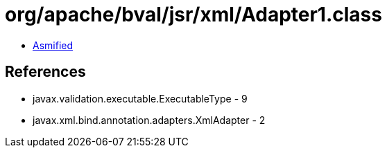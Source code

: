 = org/apache/bval/jsr/xml/Adapter1.class

 - link:Adapter1-asmified.java[Asmified]

== References

 - javax.validation.executable.ExecutableType - 9
 - javax.xml.bind.annotation.adapters.XmlAdapter - 2
